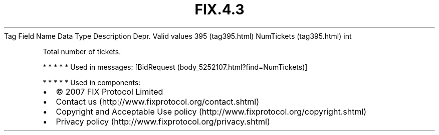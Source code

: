 .TH FIX.4.3 "" "" "Tag #395"
Tag
Field Name
Data Type
Description
Depr.
Valid values
395 (tag395.html)
NumTickets (tag395.html)
int
.PP
Total number of tickets.
.PP
   *   *   *   *   *
Used in messages:
[BidRequest (body_5252107.html?find=NumTickets)]
.PP
   *   *   *   *   *
Used in components:

.PD 0
.P
.PD

.PP
.PP
.IP \[bu] 2
© 2007 FIX Protocol Limited
.IP \[bu] 2
Contact us (http://www.fixprotocol.org/contact.shtml)
.IP \[bu] 2
Copyright and Acceptable Use policy (http://www.fixprotocol.org/copyright.shtml)
.IP \[bu] 2
Privacy policy (http://www.fixprotocol.org/privacy.shtml)
